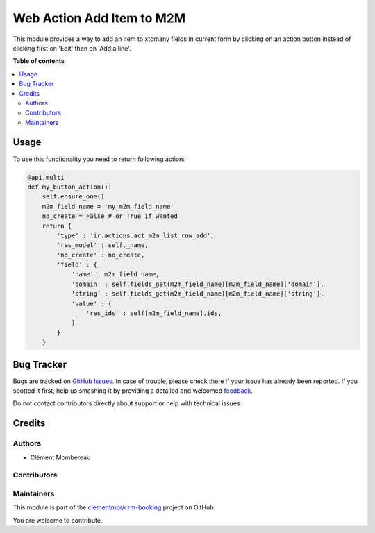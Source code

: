 ==========================
Web Action Add Item to M2M
==========================

.. !!!!!!!!!!!!!!!!!!!!!!!!!!!!!!!!!!!!!!!!!!!!!!!!!!!!
   !! This file is generated by oca-gen-addon-readme !!
   !! changes will be overwritten.                   !!
   !!!!!!!!!!!!!!!!!!!!!!!!!!!!!!!!!!!!!!!!!!!!!!!!!!!!

.. |badge1| image:: https://img.shields.io/badge/maturity-Beta-yellow.png
    :target: https://odoo-community.org/page/development-status
    :alt: Beta
.. |badge2| image:: https://img.shields.io/badge/licence-LGPL--3-blue.png
    :target: http://www.gnu.org/licenses/lgpl-3.0-standalone.html
    :alt: License: LGPL-3
.. |badge3| image:: https://img.shields.io/badge/github-clementmbr%2Fcrm--booking-lightgray.png?logo=github
    :target: https://github.com/clementmbr/crm-booking/tree/12.0-button-add-item-m2m/web_ir_actions_act_m2m_list_row_add
    :alt: clementmbr/crm-booking

|badge1| |badge2| |badge3| 

This module provides a way to add an item to xtomany fields in current form by clicking on an action button instead of clicking first on 'Edit' then on 'Add a line'.

**Table of contents**

.. contents::
   :local:

Usage
=====

To use this functionality you need to return following action:

.. code-block:: python

    @api.multi
    def my_button_action():
        self.ensure_one()
        m2m_field_name = 'my_m2m_field_name'
        no_create = False # or True if wanted
        return {
            'type' : 'ir.actions.act_m2m_list_row_add',
            'res_model' : self._name,
            'no_create' : no_create,
            'field' : {
                'name' : m2m_field_name,
                'domain' : self.fields_get(m2m_field_name)[m2m_field_name]['domain'],
                'string' : self.fields_get(m2m_field_name)[m2m_field_name]['string'],
                'value' : {
                    'res_ids' : self[m2m_field_name].ids,
                }
            }
        }

Bug Tracker
===========

Bugs are tracked on `GitHub Issues <https://github.com/clementmbr/crm-booking/issues>`_.
In case of trouble, please check there if your issue has already been reported.
If you spotted it first, help us smashing it by providing a detailed and welcomed
`feedback <https://github.com/clementmbr/crm-booking/issues/new?body=module:%20web_ir_actions_act_m2m_list_row_add%0Aversion:%2012.0-button-add-item-m2m%0A%0A**Steps%20to%20reproduce**%0A-%20...%0A%0A**Current%20behavior**%0A%0A**Expected%20behavior**>`_.

Do not contact contributors directly about support or help with technical issues.

Credits
=======

Authors
~~~~~~~

* Clément Mombereau

Contributors
~~~~~~~~~~~~



Maintainers
~~~~~~~~~~~

This module is part of the `clementmbr/crm-booking <https://github.com/clementmbr/crm-booking/tree/12.0-button-add-item-m2m/web_ir_actions_act_m2m_list_row_add>`_ project on GitHub.

You are welcome to contribute.
